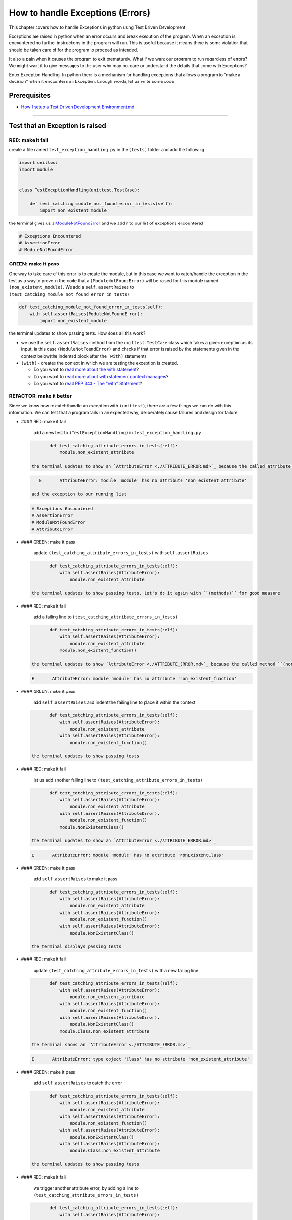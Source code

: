 How to handle Exceptions (Errors)
=================================

This chapter covers how to handle Exceptions in python using Test Driven Development

Exceptions are raised in python when an error occurs and break execution of the program. When an exception is encountered no further instructions in the program will run.
This is useful because it means there is some violation that should be taken care of for the program to proceed as intended.

It also a pain when it causes the program to exit prematurely. What if we want our program to run regardless of errors? We might want it to give messages to the user who may not care or understand the details that come with Exceptions?

Enter Exception Handling. In python there is a mechanism for handling exceptions that allows a program to "make a decision" when it encounters an Exception. Enough words, let us write some code


Prerequisites
-------------


* `How I setup a Test Driven Development Environment.md <./How I How I setup a Test Driven Development Environment.md.md>`_

----


Test that an Exception is raised
--------------------------------

RED: make it fail
^^^^^^^^^^^^^^^^^

create a file named ``test_exception_handling.py`` in the ``(tests)`` folder and add the following

.. code-block:: python

   import unittest
   import module


   class TestExceptionHandling(unittest.TestCase):

       def test_catching_module_not_found_error_in_tests(self):
           import non_existent_module

the terminal gives us a `ModuleNotFoundError <./MODULE_NOT_FOUND_ERROR.md>`_ and we add it to our list of exceptions encountered

.. code-block:: python

   # Exceptions Encountered
   # AssertionError
   # ModuleNotFoundError

GREEN: make it pass
^^^^^^^^^^^^^^^^^^^

One way to take care of this error is to create the module, but in this case we want to catch/handle the exception in the test as a way to prove in the code that a ``(ModuleNotFoundError)`` will be raised for this module named ``(non_existent_module)``. We add a ``self.assertRaises`` to ``(test_catching_module_not_found_error_in_tests)``

.. code-block:: python

       def test_catching_module_not_found_error_in_tests(self):
           with self.assertRaises(ModuleNotFoundError):
               import non_existent_module

the terminal updates to show passing tests. How does all this work?


* we use the ``self.assertRaises`` method from the ``unittest.TestCase`` class which takes a given exception as its input, in this case ``(ModuleNotFoundError)`` and checks if that error is raised by the statements given in the context below(the indented block after the ``(with)`` statement)
* ``(with)`` - creates the context in which we are testing the exception is created.

  * Do you want to `read more about the with statement <https://docs.python.org/3/reference/compound_stmts.html?highlight=statement#the-with-statement>`_\ ?
  * Do you want to `read more about with statement context managers <https://docs.python.org/3/reference/datamodel.html#with-statement-context-managers>`_\ ?
  * Do you want to `read PEP 343 - The "with" Statement <https://peps.python.org/pep-0343/>`_\ ?

REFACTOR: make it better
^^^^^^^^^^^^^^^^^^^^^^^^

Since we know how to catch/handle an exception with ``(unittest)``\ , there are a few things we can do with this information. We can test that a program fails in an expected way, deliberately cause failures and design for failure


*
  #### RED: make it fail

    add a new test to ``(TestExceptionHandling)`` in ``test_exception_handling.py``

  .. code-block:: python

           def test_catching_attribute_errors_in_tests(self):
               module.non_existent_attribute

    the terminal updates to show an `AttributeError <./ATTRIBUTE_ERROR.md>`_ because the called attribute ``(non_existent_attribute)`` does not exist in ``module.py``

  .. code-block:: python

       E       AttributeError: module 'module' has no attribute 'non_existent_attribute'

    add the exception to our running list

  .. code-block:: python

       # Exceptions Encountered
       # AssertionError
       # ModuleNotFoundError
       # AttributeError

*
  #### GREEN: make it pass

    update ``(test_catching_attribute_errors_in_tests)`` with ``self.assertRaises``

  .. code-block:: python

           def test_catching_attribute_errors_in_tests(self):
               with self.assertRaises(AttributeError):
                   module.non_existent_attribute

    the terminal updates to show passing tests. Let's do it again with ``(methods)`` for good measure

*
  #### RED: make it fail

    add a failing line to ``(test_catching_attribute_errors_in_tests)``

  .. code-block:: python

           def test_catching_attribute_errors_in_tests(self):
               with self.assertRaises(AttributeError):
                   module.non_existent_attribute
               module.non_existent_function()

    the terminal updates to show `AttributeError <./ATTRIBUTE_ERROR.md>`_ because the called method ``(non_existent_function)`` does not exist in ``module.py``

  .. code-block:: python

       E       AttributeError: module 'module' has no attribute 'non_existent_function'

*
  #### GREEN: make it pass

    add ``self.assertRaises`` and indent the failing line to place it within the context

  .. code-block:: python

           def test_catching_attribute_errors_in_tests(self):
               with self.assertRaises(AttributeError):
                   module.non_existent_attribute
               with self.assertRaises(AttributeError):
                   module.non_existent_function()

    the terminal updates to show passing tests

*
  #### RED: make it fail

    let us add another failing line to ``(test_catching_attribute_errors_in_tests)``

  .. code-block:: python

           def test_catching_attribute_errors_in_tests(self):
               with self.assertRaises(AttributeError):
                   module.non_existent_attribute
               with self.assertRaises(AttributeError):
                   module.non_existent_function()
               module.NonExistentClass()

    the terminal updates to show an `AttributeError <./ATTRIBUTE_ERROR.md>`_

  .. code-block:: python

       E       AttributeError: module 'module' has no attribute 'NonExistentClass'

*
  #### GREEN: make it pass

    add ``self.assertRaises`` to make it pass

  .. code-block:: python

           def test_catching_attribute_errors_in_tests(self):
               with self.assertRaises(AttributeError):
                   module.non_existent_attribute
               with self.assertRaises(AttributeError):
                   module.non_existent_function()
               with self.assertRaises(AttributeError):
                   module.NonExistentClass()

    the terminal displays passing tests

*
  #### RED: make it fail

    update ``(test_catching_attribute_errors_in_tests)`` with a new failing line

  .. code-block:: python

           def test_catching_attribute_errors_in_tests(self):
               with self.assertRaises(AttributeError):
                   module.non_existent_attribute
               with self.assertRaises(AttributeError):
                   module.non_existent_function()
               with self.assertRaises(AttributeError):
                   module.NonExistentClass()
               module.Class.non_existent_attribute

    the terminal shows an `AttributeError <./ATTRIBUTE_ERROR.md>`_

  .. code-block:: python

       E       AttributeError: type object 'Class' has no attribute 'non_existent_attribute'

*
  #### GREEN: make it pass

    add ``self.assertRaises`` to catch the error

  .. code-block:: python

           def test_catching_attribute_errors_in_tests(self):
               with self.assertRaises(AttributeError):
                   module.non_existent_attribute
               with self.assertRaises(AttributeError):
                   module.non_existent_function()
               with self.assertRaises(AttributeError):
                   module.NonExistentClass()
               with self.assertRaises(AttributeError):
                   module.Class.non_existent_attribute

    the terminal updates to show passing tests

*
  #### RED: make it fail

    we trigger another attribute error, by adding a line to ``(test_catching_attribute_errors_in_tests)``

  .. code-block:: python

           def test_catching_attribute_errors_in_tests(self):
               with self.assertRaises(AttributeError):
                   module.non_existent_attribute
               with self.assertRaises(AttributeError):
                   module.non_existent_function()
               with self.assertRaises(AttributeError):
                   module.NonExistentClass()
               with self.assertRaises(AttributeError):
                   module.Class.non_existent_attribute
               module.Class.non_existent_method()

    the terminal updates to show another `AttributeError <./ATTRIBUTE_ERROR.md>`_

  .. code-block:: python

           E       AttributeError: type object 'Class' has no attribute 'non_existent_method'

*
  #### GREEN: make it pass

    add ``self.assertRaises`` to make it pass

  .. code-block:: python

           def test_catching_attribute_errors_in_tests(self):
               with self.assertRaises(AttributeError):
                   module.non_existent_attribute
               with self.assertRaises(AttributeError):
                   module.non_existent_function()
               with self.assertRaises(AttributeError):
                   module.NonExistentClass()
               with self.assertRaises(AttributeError):
                   module.Class.non_existent_attribute
               with self.assertRaises(AttributeError):
                   module.Class.non_existent_method()

    the terminal updates to show passing tests

*
  #### REFACTOR: make it better

    We just created the same context 5 times, this is a good candidate for a rewrite. let us remove the duplication. since our ``self.assertRaises`` catches an `AttributeError <./ATTRIBUTE_ERROR.md>`_ in each case, we only need to state it once and place all the lines that raise the error underneath it.

  .. code-block:: python

           def test_catching_attribute_errors_in_tests(self):
               with self.assertRaises(AttributeError):
                   module.non_existent_attribute
                   module.non_existent_function()
                   module.NonExistentClass()
                   module.Class.non_existent_attribute
                   module.Class.non_existent_method()

    all our tests are still passing

----

handle Exceptions in programs
-----------------------------

Earlier on we learned how to verify that an exception gets raised, we will now look at how to handle exceptions in programs

RED: make it fail
^^^^^^^^^^^^^^^^^

Let us deliberately trigger an exception in our code and then handle it, add a failing test to ``test_exception_handling.py`` with a new test

.. code-block:: python

       def test_catching_exceptions(self):
           exceptions.raise_exception_error()

the terminal updates to show a ``(NameError)`` and we update our running list of exceptions encountered

.. code-block:: python

   # Exceptions Encountered
   # AssertionError
   # ModuleNotFoundError
   # AttributeError
   # NameError

GREEN: make it pass
^^^^^^^^^^^^^^^^^^^


* A ``(NameError)`` is raised when a name is used within a module and there is no definition for it. In our code above we call ``exceptions.raise_exception_error`` but there is no definition for ``(exceptions)``. update the ``(import)`` section with a new line
  .. code-block:: python

       import unittest
       import module
       import exceptions
    the terminal now gives us a `ModuleNotFoundError <./MODULE_NOT_FOUND_ERROR.md>`_
* create a file named ``exceptions.py`` in the ``{PROJECT_NAME}`` folder, and the terminal updates to show an `AttributeError <./ATTRIBUTE_ERROR.md>`_
* update ``exceptions.py`` with the name of the attribute called in the test, and the terminal updates to show a ``(NameError)`` since we have not defined ``(raises_exception_error)``
  .. code-block:: python

       raises_exception_error

* define ``(raises_exception_error)`` and the terminal updates to show a `TypeError <./TYPE_ERROR.md>`_
  .. code-block:: python

       raises_exception_error = None
    which we add to our running list of exceptions encountered
  .. code-block:: python

       # Exceptions Encountered
       # AssertionError
       # ModuleNotFoundError
       # AttributeError
       # TypeError

* redefine ``(raises_exception_error)`` as a function and the terminal updates to show passing tests
  .. code-block:: python

       def raises_exception_error():
           return None

* let us update the function to trigger an ``(Exception)`` by using the ``(raise)`` keyword
  .. code-block:: python

       def raises_exception_error():
           raise Exception
    the terminal updates to show
  .. code-block:: python

       E       Exception

* we add a ``self.assertRaises`` to ``(test_catching_exceptions)`` in ``test_exception_handling.py`` to confirm that this error happens and allow our tests to continue
  .. code-block:: python

       def test_catching_exceptions(self):
           with self.assertRaises(Exception):
               exceptions.raises_exception_error()
    the terminal shows passing tests

*CONGRATULATIONS!*
You now know how to deliberately create an exception, you now have absolute power to reshape the universe to your will

REFACTOR: make it better
^^^^^^^^^^^^^^^^^^^^^^^^

let us add exception handling to our program so it does not end when it encounters an exception but instead gives a message


*
  #### RED: make it fail

    add a new test to ``(test_exception_handling)``

  .. code-block:: python

           def test_catching_things_that_fail(self):
               self.assertEqual(
                   exceptions.exception_handler(exceptions.raises_exception_error),
                   'failed'
               )

    the terminal updates to show an `AttributeError <./AttributeError>`_

*
  ### GREEN: make it pass
    add a name to ``exceptions.py`` and the terminal updates to show ``(NameError)``

  .. code-block::

       ```python
       exception_handler
       ```

    define ``(exception_handler)`` and the terminal displays a `TypeError <./TYPE_ERROR.md>`_

  .. code-block::

       ```python
       exception_handler = None
       ```

    redefine ``(exception_handler)`` as a function updates the `TypeError <./TYPE_ERROR.md>`_ with a new message

  .. code-block::

       ```python
       def exception_handler():
           return None
       ```

    update the signature for ``(exception_handler)`` to accept a positional argument

  .. code-block::

       ```python
       def exception_handler(argument):
           return None
       ```
       the terminal updates to show an [AssertionError](./ASSERTION_ERROR.md)
       ```python
       E       AssertionError: None != 'failed'
       ```
       because the result of calling `exceptions.exception_handler` with `exceptions.raises_exception_error`  as the input is currently ``(None)`` which is not equal to ``(failed)``

    change ``(exception_handler)`` to return ``(failed)`` and the terminal updates to show passing tests

  .. code-block::

       ```python
       def exception_handler(argument):
           return 'failed'
       ```

*
  #### RED: make it fail

    our solution is faulty, the ``(exception_handler)`` always returns ``(failed)`` regardless of what we provide as an argument, we should add a new test to ``(test_exception_handling)`` that provides a different input with an expectation of a different result

  .. code-block:: python

           def test_catching_things_that_succeed(self):
               self.assertEqual(
                   exceptions.exception_handler(exceptions.does_not_raise_exception_error),
                   'succeeded'
               )

    the terminal updates to show an `AttributeError <./ATTRIBUTE_ERROR.md>`_

*
  #### GREEN: make it pass

    add ``(does_not_raise_exception_error)`` to ``exceptions.py`` and the terminal updates to show a ``(NameError)``

  .. code-block:: python

       does_not_raise_exception_error

    define ``(does_not_raise_exception_error)`` as a variable

  .. code-block:: python

       does_not_raise_exception_error = None

    and the terminal updates to show `AssertionError <./ASSERTION_ERROR.md>`_

  .. code-block::

       E       AssertionError: 'failed' != 'succeeded'

    because the value returned by ``exceptions.exception_handler`` when given ``exceptions.does_not_raise_exception_error`` as input is ``(failed)`` which is not equal to ``(succeeded)``

    For our purpose of learning to handle exceptions we want the ``(exception_handler)`` function to return a different input based on the exceptions that occur within the function. Let us update ``(exception_handler)`` in ``exceptions.py`` to call a function it receives as input

  .. code-block:: python

       def exception_handler(function):
           return function()

    the terminal updates to show a `TypeError <./TYPE_ERROR.md>`_ because ``(does_not_raise_exception_error)`` is not a function, we will redefine ``(does_not_raise_exception_error)`` to make it callable

  .. code-block:: python

       def does_not_raise_exception_error():
           return None

    the terminal updates to show

  .. code-block:: python

       AssertionError: None != 'succeeded'

    because the ``(exception_handler)`` function returns the result of calling the function it receives as input, when we call ``exceptions.exception_handler(exceptions.does_not_raise_exception_error)`` it in turn calls ``(does_not_raise_exception_error)`` and returns the result of the call which we defined as ``(None)``. Since the result is not equal to ``(succeeded)``\ , our expectation is not met.

    To catch/handle exceptions in python we use a ``try...except...else`` statement. This allows the program to make a decision when it encounters an Exception. Update ``(exception_handler)`` in ``exceptions.py`` to handle exceptions

  .. code-block:: python

       def exception_handler(function):
           try:
               function()
           except Exception:
               return 'failed'
           else:
               return 'succeeded'

    the terminal updates to show passing tests

    We can think of the  ``try...except...else`` statement as ``(try)`` something, if it raises an ``(Exception)`` do this, if it does not raise an exception do do something else. In this case


  * ``(try)`` calling ``function()``
  * ``except Exception`` - if ``function()`` raises an Exception return ``(failed)``
  * ``(else)`` - if ``function()`` does not raise an Exception return ``(succeeded)``
  * do you want to

    * `read more about the try statement? <https://docs.python.org/3/reference/compound_stmts.html#the-try-statement>`_
    * `read more about exception handling? <https://docs.python.org/3/tutorial/errors.html?highlight=try%20except#handling-exceptions>`_

How to use try...except...else...finally
----------------------------------------

RED: make it fail
^^^^^^^^^^^^^^^^^

add a new failing test to ``test_exception_handling.py``

.. code-block:: python

       def test_finally_always_returns(self):
           self.assertEqual(
               exceptions.always_returns(exceptions.does_not_raise_exception_error),
               "always_returns_this"
           )

this will cause an `AttributeError <./ATTRIBUTE_ERROR.md>`_

GREEN: make it pass
^^^^^^^^^^^^^^^^^^^


* add a name to ``exceptions.py`` and the terminal updates to show a ``(NameError)``
  .. code-block:: python

       always_returns

* define ``(always_returns)`` as a variable and we get an `AttributeError <./ATTRIBUTE_ERROR.md>`_
  .. code-block:: python

       always_returns = None

* redefine ``(always_returns)`` as a function and the terminal displays a `TypeError <./TYPE_ERROR.md>`_
  .. code-block:: python

       def always_returns():
           return None

* update the signature of ``(always_returns)`` to accept a function that we call and return its value
  .. code-block:: python

       def always_returns(function):
           return function()
    the terminal updates to show
  .. code-block:: python

       AssertionError: None != 'always_returns_this'
    because ``exceptions.always_returns`` returns the value of ``(does_not_raise_exception_error)`` which is ``(None)`` and is not equal to our expectation in the test which is ``(always_returns_this)``
* add exception handling with using ``try...except...else``
  .. code-block:: python

       def always_returns(function):
           try:
               function()
           except Exception:
               return 'failed'
           else:
               return 'succeeded'
    the terminal displays an `AssertionError <./ASSERTION_ERROR.md>`_ and since no exception is raised when ``(does_not_raise_exception_error)`` is called by ``(always_returns_this)``\ , it returns ``(succeeded)`` which is not equal to ``(always_returns_this)``
* we can try adding another return statement to the function to see if that would work
  .. code-block:: python

       def always_returns(function):
           try:
               function()
           except Exception:
               return 'failed'
           else:
               return 'succeeded'
           return 'always_returns_this'
    no change, the terminal still has the same error. In python the ``(return)`` statement is the last thing executed in the function, nothing else after that statement. Since the function returns ``(suceeded)`` it ignores the return statement below it. We can add a clause to force it to ignore the other return statements and only return what we want
* add a ``(finally)`` clause to the ``try...except...else`` block
  .. code-block:: python

       def always_returns(function):
           try:
               function()
           except Exception:
               return 'failed'
           else:
               return 'succeeded'
           finally:
               return 'always_returns_this'
    the terminal updates to show passing tests. the ``(finally)`` clause is always executed regardless of what happens in the ``(try)`` block
* let us add one more test to verify that the code in the ``(finally)`` block will always execute, update ``(test_finally_always_returns)``
  .. code-block:: python

       def test_finally_always_returns(self):
           self.assertEqual(
               exceptions.always_returns(exceptions.does_not_raise_exception_error),
               "always_returns_this"
           )
           self.assertEqual(
               exceptions.always_returns(exceptions.raises_exception_error),
               'always_returns_this'
           )
    It is important to note that ``(always_returns)`` could have been defined as a ``(singleton)`` `function <./FUNCTIONS.md>`_ and the tests would still pass, but that would not illustrate how to use ``try...except...else...finally``
  .. code-block:: python

       def always_returns(function):
           return 'always_returns_this`

CONGRATULATIONS
Your python powers are growing, you now know


* how to deliberately raise exceptions
* how to verify that exceptions are raised
* how to handle exceptions when they occur
